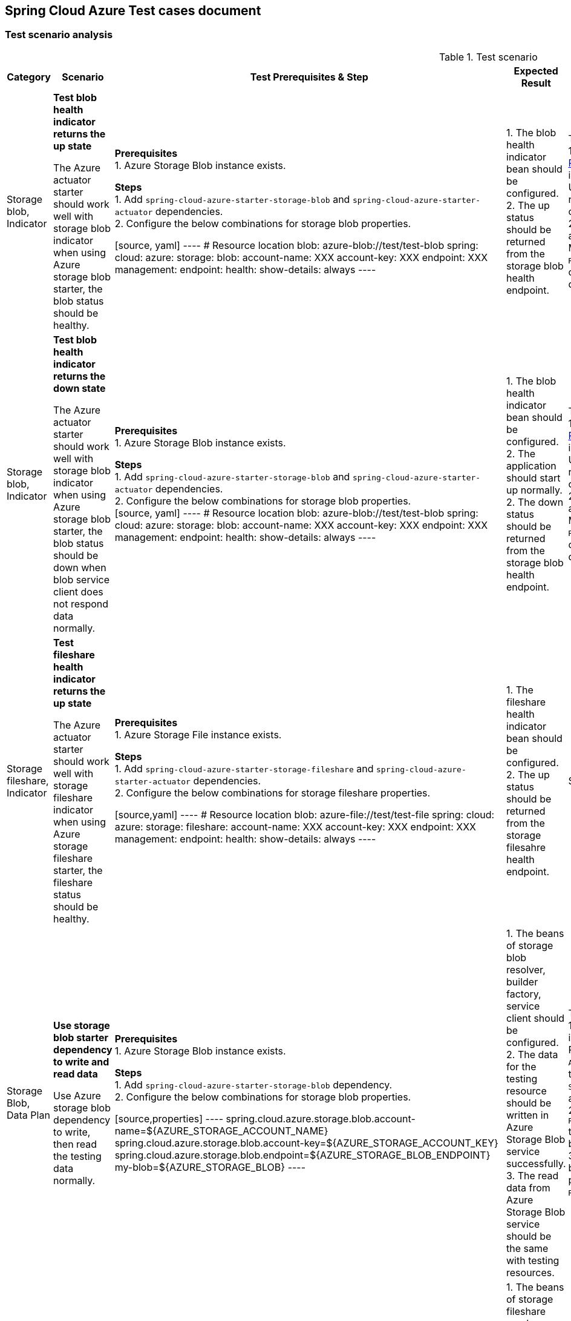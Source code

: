 == Spring Cloud Azure Test cases document

=== Test scenario analysis

.Test scenario
[width=10%, cols="^~,15%,15%,~,~,^~,~", options="header"]
|===
| Category | Scenario | Test Prerequisites & Step | Expected Result | How Spring test such case? | Is UT enough?  | Current use cases
|Storage blob, Indicator
| *Test blob health indicator returns the up state*

The Azure actuator starter should work well with storage blob indicator when using Azure storage blob starter, the blob status should be healthy.
|
*Prerequisites* +
1. Azure Storage Blob instance exists. +

*Steps* +
1. Add `spring-cloud-azure-starter-storage-blob` and `spring-cloud-azure-starter-actuator` dependencies. +
2. Configure the below combinations for storage blob properties. +

[source, yaml]
----
# Resource location
blob: azure-blob://test/test-blob
spring:
  cloud:
    azure:
      storage:
        blob:
          account-name: XXX
          account-key: XXX
          endpoint: XXX
management:
  endpoint:
    health:
      show-details: always
----

|
1. The blob health indicator bean should be configured. +
2. The up status should be returned from the storage blob health endpoint. +
|There are 2 UTs for reference. +
1. https://github.com/moarychan/spring-boot/blob/dac63fc3e52ecb36677965b97b96ebbf1a7871c8/spring-boot-project/spring-boot-actuator-autoconfigure/src/test/java/org/springframework/boot/actuate/autoconfigure/redis/RedisHealthContributorAutoConfigurationTests.java#L44[RedisHealthContributorAutoConfigurationTests] in spring-boot-actuator-autoconfigure +
Use `ApplicationContextRunner`  with Redis related auto-configuration to validate the bean creation. +
2. https://github.com/moarychan/spring-boot/blob/49baacbc1cb02a59efce1fe1698166de92d41d67/spring-boot-project/spring-boot-actuator/src/test/java/org/springframework/boot/actuate/redis/RedisHealthIndicatorTests.java#L50[RedisHealthIndicatorTests] in spring-boot-actuator +
Mock `RedisConnection` and `RedisConnectionFactory` to make the redis connection's `info` method return pre-defined data, the status of the `Health` will be up.
|Yes
|https://github.com/Azure/azure-sdk-for-java/blob/8c6650a298b51cefe559c470b8f818bfa53a8992/sdk/spring/azure-spring-boot-test-storage/src/test/java/com/azure/spring/test/storage/StorageActuatorIT.java#L25[testBlobStorageActuatorHealth]


|Storage blob, Indicator
| *Test blob health indicator returns the down state*

The Azure actuator starter should work well with storage blob indicator when using Azure storage blob starter, the blob status should be down when blob service client does not respond data normally.
|
*Prerequisites* +
1. Azure Storage Blob instance exists. +

*Steps* +
1. Add `spring-cloud-azure-starter-storage-blob` and `spring-cloud-azure-starter-actuator` dependencies. +
2. Configure the below combinations for storage blob properties. +
[source, yaml]
----
# Resource location
blob: azure-blob://test/test-blob
spring:
  cloud:
    azure:
      storage:
        blob:
          account-name: XXX
          account-key: XXX
          endpoint: XXX
management:
  endpoint:
    health:
      show-details: always
----

|
1. The blob health indicator bean should be configured. +
2. The application should start up normally.
2. The down status should be returned from the storage blob health endpoint. +
|There are 2 UTs for reference. +
1. https://github.com/moarychan/spring-boot/blob/dac63fc3e52ecb36677965b97b96ebbf1a7871c8/spring-boot-project/spring-boot-actuator-autoconfigure/src/test/java/org/springframework/boot/actuate/autoconfigure/redis/RedisHealthContributorAutoConfigurationTests.java#L44[RedisHealthContributorAutoConfigurationTests] in spring-boot-actuator-autoconfigure +
Use `ApplicationContextRunner`  with Redis related auto-configuration to validate the bean creation. +
2. https://github.com/moarychan/spring-boot/blob/49baacbc1cb02a59efce1fe1698166de92d41d67/spring-boot-project/spring-boot-actuator/src/test/java/org/springframework/boot/actuate/redis/RedisHealthIndicatorTests.java#L62[RedisHealthIndicatorTests] in spring-boot-actuator +
Mock `RedisConnection` and `RedisConnectionFactory` to make the redis connection's `info` method return pre-defined data, the status of the `Health` will be down.
|Yes
|N/A


|Storage fileshare, Indicator
| *Test fileshare health indicator returns the up state*

The Azure actuator starter should work well with storage fileshare indicator when using Azure storage fileshare starter, the fileshare status should be healthy.
|
*Prerequisites* +
1. Azure Storage File instance exists. +

*Steps* +
1. Add `spring-cloud-azure-starter-storage-fileshare` and `spring-cloud-azure-starter-actuator` dependencies. +
2. Configure the below combinations for storage fileshare properties. +

[source,yaml]
----
# Resource location
blob: azure-file://test/test-file
spring:
  cloud:
    azure:
      storage:
        fileshare:
          account-name: XXX
          account-key: XXX
          endpoint: XXX
management:
  endpoint:
    health:
      show-details: always
----

|
1. The fileshare health indicator bean should be configured. +
2. The up status should be returned from the storage filesahre health endpoint. +
|Same with above
|Yes
|https://github.com/Azure/azure-sdk-for-java/blob/8c6650a298b51cefe559c470b8f818bfa53a8992/sdk/spring/azure-spring-boot-test-storage/src/test/java/com/azure/spring/test/storage/StorageActuatorIT.java#L54[testFileStorageActuatorHealth]


| Storage Blob, Data Plan
| *Use storage blob starter dependency to write and read data*

Use Azure storage blob dependency to write, then read the testing data normally.
|
*Prerequisites* +
1. Azure Storage Blob instance exists. +

*Steps* +
1. Add `spring-cloud-azure-starter-storage-blob` dependency. +
2. Configure the below combinations for storage blob properties. +

[source,properties]
----
spring.cloud.azure.storage.blob.account-name=${AZURE_STORAGE_ACCOUNT_NAME}
spring.cloud.azure.storage.blob.account-key=${AZURE_STORAGE_ACCOUNT_KEY}
spring.cloud.azure.storage.blob.endpoint=${AZURE_STORAGE_BLOB_ENDPOINT}
my-blob=${AZURE_STORAGE_BLOB}
----

|
1. The beans of storage blob resolver, builder factory, service client should be configured. +
2. The data for the testing resource should be written in Azure Storage Blob service successfully. +
3. The read data from Azure Storage Blob service should be the same with testing resources. +
|There are 3 UTs for reference. +
1. https://github.com/moarychan/spring-framework/blob/c8f430ee9188ad082bf76e5b05877d00bafe1a82/spring-core/src/test/java/org/springframework/core/io/support/PathMatchingResourcePatternResolverTests.java#L69[PathMatchingResourcePatternResolverTests] in spring-core +
Resolve the `azure-blob:xxx` resource using `AzureStorageBlobProtocolResolver`, confirm that the actual resource type is `StorageBlobResource`, and the others properties are the same with the testing resource. +
2. Same with `RedisHealthContributorAutoConfigurationTests` test class to validate the storage blob resolver bean creation. +
3. https://github.com/moarychan/spring-boot/blob/4009acf025b3a6926c6eeedd38618d2fd67210cc/spring-boot-project/spring-boot-autoconfigure/src/test/java/org/springframework/boot/autoconfigure/cache/CacheAutoConfigurationTests.java#L274[CacheAutoConfigurationTests] in spring-boot-autoconfigure
Configure necessary properties, and validate bean creations from `RedisCacheConfiguration`.
| Yes
| https://github.com/Azure/azure-sdk-for-java/blob/8c6650a298b51cefe559c470b8f818bfa53a8992/sdk/spring/azure-spring-boot-test-storage/src/test/java/com/azure/spring/test/storage/StorageWriteIT.java#L28[testWriteBlobStorage]


| Storage Fileshare, Data Plan
| *Use storage fileshare starter dependency to write and read data*

Use Azure file share starter dependency to write, then read the testing data normally.
|
*Prerequisites* +
1. Azure Storage File instance exists. +

*Steps* +
1. Add `spring-cloud-azure-starter-storage-fileshare` dependency. +
2. Configure the below combinations for storage fileshare properties. +

[source,properties]
----
spring.cloud.azure.storage.fileshare.account-name=${AZURE_STORAGE_ACCOUNT_NAME}
spring.cloud.azure.storage.fileshare.account-key=${AZURE_STORAGE_ACCOUNT_KEY}
spring.cloud.azure.storage.fileshare.endpoint=${AZURE_STORAGE_FILE_ENDPOINT}
my-file=${AZURE_STORAGE_FILE}
----
|
1. The beans of storage fileshare resolver, builder factory, service client should be configured. +
2. The data for the testing resource should be written in Azure Storage file service successfully. +
3. The read data from Azure Storage File service should be the same with testing resources. +
|Same with above
| Yes
| https://github.com/Azure/azure-sdk-for-java/blob/8c6650a298b51cefe559c470b8f818bfa53a8992/sdk/spring/azure-spring-boot-test-storage/src/test/java/com/azure/spring/test/storage/StorageWriteIT.java#39[testWriteFileStorage]


|===
